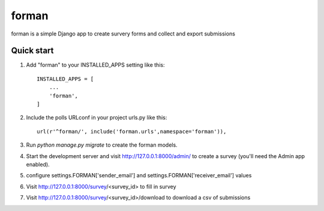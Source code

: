 =====
forman
=====

forman is a simple Django app to create survery forms and collect and export submissions

Quick start
-----------

1. Add "forman" to your INSTALLED_APPS setting like this::

    INSTALLED_APPS = [
        ...
        'forman',
    ]

2. Include the polls URLconf in your project urls.py like this::

    url(r'^forman/', include('forman.urls',namespace='forman')),

3. Run `python manage.py migrate` to create the forman models.

4. Start the development server and visit http://127.0.0.1:8000/admin/
   to create a survey (you'll need the Admin app enabled).
5. configure settings.FORMAN['sender_email'] and settings.FORMAN['receiver_email'] values
6. Visit http://127.0.0.1:8000/survey/<survey_id> to fill in survey
7. Visit http://127.0.0.1:8000/survey/<survey_id>/download to download a csv of submissions